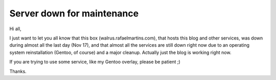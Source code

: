 Server down for maintenance
===========================

.. tags: gentoo,vps,walrus

Hi all,

I just want to let you all know that this box (walrus.rafaelmartins.com),
that hosts this blog and other services, was down during almost all the last
day (Nov 17), and that almost all the services are still down right now due
to an operating system reinstallation (Gentoo, of course) and a major cleanup.
Actually just the blog is working right now.

If you are trying to use some service, like my Gentoo overlay, please be patient ;)

Thanks.


.. date added automatically by the script blohg_dump.py.
   this file was exported from an old repository, and this comment will
   help me to forcing the old creation date, instead of the date of the
   first commit on the new repository.

.. date: 1290052866

